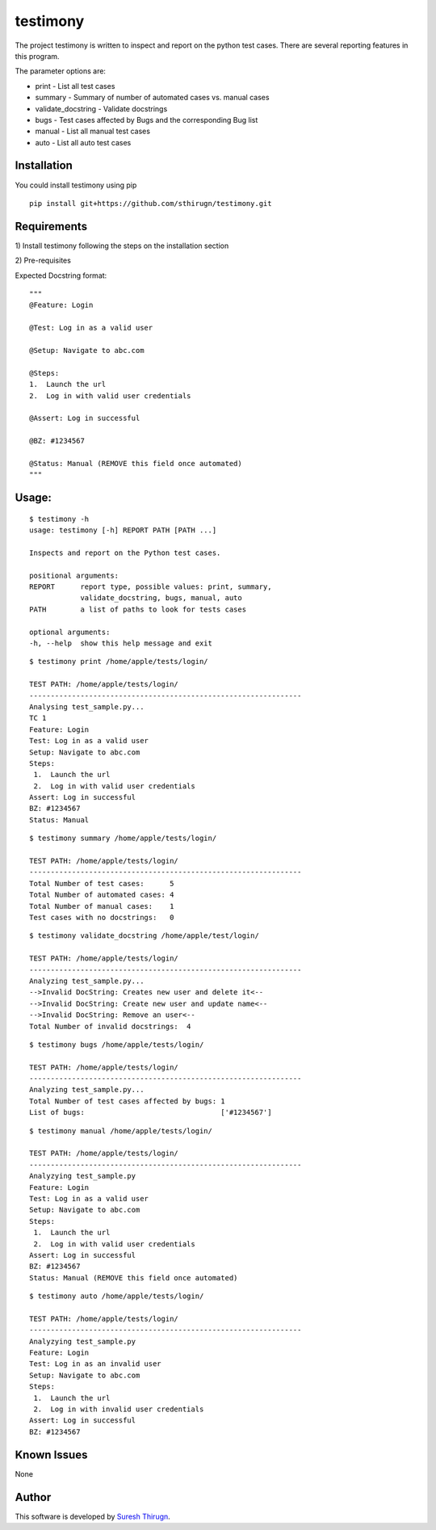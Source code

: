 testimony
=========
The project testimony is written to inspect and report on the python test cases.  There are several reporting features in this program.

The parameter options are:

* print - List all test cases
* summary - Summary of number of automated cases vs. manual cases
* validate_docstring - Validate docstrings
* bugs - Test cases affected by Bugs and the corresponding Bug list
* manual - List all manual test cases
* auto - List all auto test cases

Installation
------------

You could install testimony using pip

::

    pip install git+https://github.com/sthirugn/testimony.git

Requirements
------------
\1) Install testimony following the steps on the installation section

\2) Pre-requisites

Expected Docstring format:

::

    """
    @Feature: Login

    @Test: Log in as a valid user

    @Setup: Navigate to abc.com

    @Steps:
    1.  Launch the url
    2.  Log in with valid user credentials

    @Assert: Log in successful

    @BZ: #1234567

    @Status: Manual (REMOVE this field once automated)
    """

Usage:
------

::

    $ testimony -h
    usage: testimony [-h] REPORT PATH [PATH ...]

    Inspects and report on the Python test cases.

    positional arguments:
    REPORT      report type, possible values: print, summary,
                validate_docstring, bugs, manual, auto
    PATH        a list of paths to look for tests cases

    optional arguments:
    -h, --help  show this help message and exit

::

    $ testimony print /home/apple/tests/login/

    TEST PATH: /home/apple/tests/login/
    ----------------------------------------------------------------
    Analysing test_sample.py...
    TC 1
    Feature: Login
    Test: Log in as a valid user
    Setup: Navigate to abc.com
    Steps:
     1.  Launch the url
     2.  Log in with valid user credentials
    Assert: Log in successful
    BZ: #1234567
    Status: Manual

::

    $ testimony summary /home/apple/tests/login/

    TEST PATH: /home/apple/tests/login/
    ----------------------------------------------------------------
    Total Number of test cases:      5
    Total Number of automated cases: 4
    Total Number of manual cases:    1
    Test cases with no docstrings:   0

::

    $ testimony validate_docstring /home/apple/test/login/

    TEST PATH: /home/apple/tests/login/
    ----------------------------------------------------------------
    Analyzing test_sample.py...
    -->Invalid DocString: Creates new user and delete it<--
    -->Invalid DocString: Create new user and update name<--
    -->Invalid DocString: Remove an user<--
    Total Number of invalid docstrings:  4

::

    $ testimony bugs /home/apple/tests/login/

    TEST PATH: /home/apple/tests/login/
    ----------------------------------------------------------------
    Analyzing test_sample.py...
    Total Number of test cases affected by bugs: 1
    List of bugs:                                ['#1234567']

::

    $ testimony manual /home/apple/tests/login/

    TEST PATH: /home/apple/tests/login/
    ----------------------------------------------------------------
    Analyzying test_sample.py
    Feature: Login
    Test: Log in as a valid user
    Setup: Navigate to abc.com
    Steps:
     1.  Launch the url
     2.  Log in with valid user credentials
    Assert: Log in successful
    BZ: #1234567
    Status: Manual (REMOVE this field once automated)

::

    $ testimony auto /home/apple/tests/login/

    TEST PATH: /home/apple/tests/login/
    ----------------------------------------------------------------
    Analyzying test_sample.py
    Feature: Login
    Test: Log in as an invalid user
    Setup: Navigate to abc.com
    Steps:
     1.  Launch the url
     2.  Log in with invalid user credentials
    Assert: Log in successful
    BZ: #1234567

Known Issues
------------
None

Author
------

This software is developed by `Suresh Thirugn`_.

.. _Suresh Thirugn: https://github.com/sthirugn/
